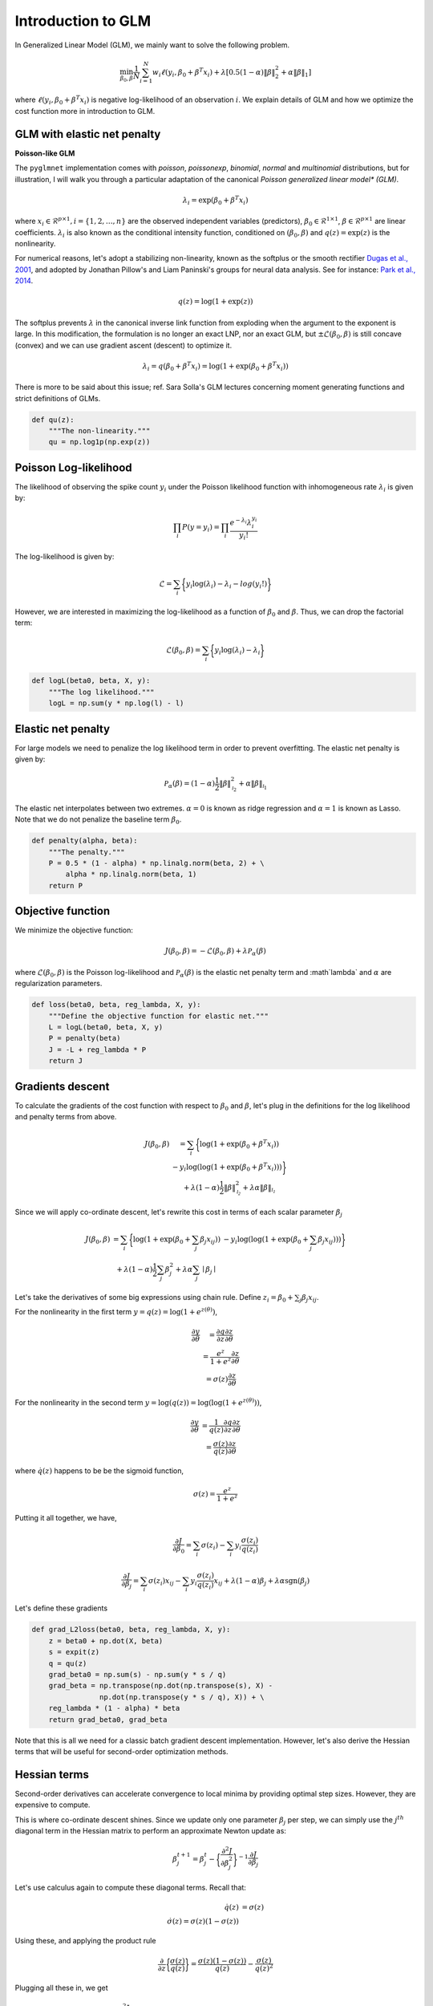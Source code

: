 ===================
Introduction to GLM
===================

In Generalized Linear Model (GLM), we mainly want to solve the following problem.

.. math::

    \min_{\beta_0, \beta} \frac{1}{N} \sum_{i = 1}^N w_i \ell (y_i, \beta_0 + \beta^T x_i)
    + \lambda [0.5(1 - \alpha)\| \beta \|_2^2 + \alpha \| \beta \|_1]

where :math:`\ell (y_i, \beta_0 + \beta^T x_i)` is negative log-likelihood of
an observation :math:`i`. We explain details of GLM and how we optimize
the cost function more in introduction to GLM.


GLM with elastic net penalty
----------------------------

**Poisson-like GLM**

The ``pyglmnet`` implementation comes with `poisson`, `poissonexp`, `binomial`,
`normal` and `multinomial` distributions, but for illustration, I will walk you
through a particular adaptation of the canonical `Poisson generalized linear model*
(GLM)`.

.. math::

    \lambda_i = \exp (\beta_0 + \beta^T x_i)

where :math:`x_i \in \mathcal{R}^{p \times 1}, i = \{1, 2, \dots, n\}` are the observed
independent variables (predictors), :math:`\beta_0 \in \mathcal{R}^{1 \times 1}`,
:math:`\beta \in \mathcal{R}^{p \times 1}` are linear coefficients.
:math:`\lambda_i` is also known as the conditional intensity function, conditioned
on :math:`(\beta_0, \beta)` and :math:`q(z) = \exp(z)` is the nonlinearity.

For numerical reasons, let's adopt a stabilizing non-linearity, known as the
softplus or the smooth rectifier `Dugas et al., 2001 <http://papers.nips.cc/paper/1920-incorporating-second-order-functional-knowledge-for-better-option-pricing.pdf>`_,
and adopted by Jonathan Pillow's and Liam Paninski's groups for neural data analysis.
See for instance: `Park et al., 2014 <http://www.nature.com/neuro/journal/v17/n10/abs/nn.3800.html>`_.

.. math::

    q(z) = \log(1 + \exp(z))

The softplus prevents :math:`\lambda` in the canonical inverse link function from
exploding when the argument to the exponent is large. In this modification,
the formulation is no longer an exact LNP, nor an exact GLM, but
:math:`\pm\mathcal{L}(\beta_0, \beta)` is still concave (convex) and we can use
gradient ascent (descent) to optimize it.

.. math::

    \lambda_i = q(\beta_0 + \beta^T x_i) = \log(1 + \exp(\beta_0 + \beta^T x_i))

There is more to be said about this issue; ref. Sara Solla's GLM lectures concerning
moment generating functions and strict definitions of GLMs.

.. code:: python

    def qu(z):
        """The non-linearity."""
        qu = np.log1p(np.exp(z))


Poisson Log-likelihood
----------------------

The likelihood of observing the spike count :math:`y_i` under the Poisson likelihood
function with inhomogeneous rate :math:`\lambda_i` is given by:

.. math::

    \prod_i P(y = y_i) = \prod_i \frac{e^{-\lambda_i} \lambda_i^{y_i}}{y_i!}

The log-likelihood is given by:

.. math::

    \mathcal{L} = \sum_i \bigg\{y_i \log(\lambda_i) - \lambda_i - log(y_i!)\bigg\}

However, we are interested in maximizing the log-likelihood as a function of
:math:`\beta_0` and :math:`\beta`. Thus, we can drop the factorial term:

.. math::

    \mathcal{L}(\beta_0, \beta) = \sum_i \bigg\{y_i \log(\lambda_i) - \lambda_i\bigg\}

.. code:: python

    def logL(beta0, beta, X, y):
        """The log likelihood."""
        logL = np.sum(y * np.log(l) - l)


Elastic net penalty
-------------------

For large models we need to penalize the log likelihood term in order to prevent overfitting.
The elastic net penalty is given by:

.. math::

    \mathcal{P}_\alpha(\beta) = (1-\alpha)\frac{1}{2} \|\beta\|^2_{\mathcal{l}_2} + \alpha\|\beta\|_{\mathcal{l}_1}

The elastic net interpolates between two extremes. :math:`\alpha = 0` is known as
ridge regression and :math:`\alpha = 1` is known as Lasso. Note that we do not
penalize the baseline term :math:`\beta_0`.

.. code:: python

    def penalty(alpha, beta):
        """The penalty."""
        P = 0.5 * (1 - alpha) * np.linalg.norm(beta, 2) + \
            alpha * np.linalg.norm(beta, 1)
        return P


Objective function
------------------

We minimize the objective function:

.. math::

    J(\beta_0, \beta) = -\mathcal{L}(\beta_0, \beta) + \lambda \mathcal{P}_\alpha(\beta)

where :math:`\mathcal{L}(\beta_0, \beta)` is the Poisson log-likelihood and
:math:`\mathcal{P}_\alpha(\beta)` is the elastic net penalty term and
:math`\lambda` and :math:`\alpha` are regularization parameters.

.. code:: python

    def loss(beta0, beta, reg_lambda, X, y):
        """Define the objective function for elastic net."""
        L = logL(beta0, beta, X, y)
        P = penalty(beta)
        J = -L + reg_lambda * P
        return J


Gradients descent
-----------------

To calculate the gradients of the cost function with respect to :math:`\beta_0` and
:math:`\beta`, let's plug in the definitions for the log likelihood and penalty terms from above.

.. math::

    \begin{eqnarray}
        J(\beta_0, \beta) &= \sum_i \bigg\{ \log(1 + \exp(\beta_0 + \beta^T x_i))\\
          & - y_i \log(\log(1 + \exp(\beta_0 + \beta^T x_i)))\bigg\}\\
          & + \lambda(1 - \alpha)\frac{1}{2} \|\beta\|^2_{\mathcal{l_2}}
          + \lambda\alpha\|\beta\|_{\mathcal{l_1}}
    \end{eqnarray}


Since we will apply co-ordinate descent, let's rewrite this cost in terms of each
scalar parameter :math:`\beta_j`

.. math::

    \begin{eqnarray}
        J(\beta_0, \beta) &= \sum_i \bigg\{ \log(1 + \exp(\beta_0 + \sum_j \beta_j x_{ij}))
        & - y_i \log(\log(1 + \exp(\beta_0 + \sum_j \beta_j x_{ij})))\bigg\}\\
        & + \lambda(1-\alpha)\frac{1}{2} \sum_j \beta_j^2 + \lambda\alpha\sum_j \mid\beta_j\mid
    \end{eqnarray}

Let's take the derivatives of some big expressions using chain rule.
Define :math:`z_i = \beta_0 + \sum_j \beta_j x_{ij}`.

For the nonlinearity in the first term :math:`y = q(z) = \log(1+e^{z(\theta)})`,

.. math::

    \begin{eqnarray}
    \frac{\partial y}{\partial \theta} &= \frac{\partial q}{\partial z}\frac{\partial z}{\partial \theta}\\
    & = \frac{e^z}{1+e^z}\frac{\partial z}{\partial \theta}\\
    & = \sigma(z)\frac{\partial z}{\partial \theta}
    \end{eqnarray}

For the nonlinearity in the second term :math:`y = \log(q(z)) = \log(\log(1+e^{z(\theta)}))`,

.. math::

    \begin{eqnarray}
    \frac{\partial y}{\partial \theta} & = \frac{1}{q(z)}\frac{\partial q}{\partial z}\frac{\partial z}{\partial \theta}\\
    & = \frac{\sigma(z)}{q(z)}\frac{\partial z}{\partial \theta}
    \end{eqnarray}

where :math:`\dot q(z)` happens to be be the sigmoid function,

.. math::

    \sigma(z) = \frac{e^z}{1+e^z}

Putting it all together, we have,

.. math::

    \frac{\partial J}{\partial \beta_0} = \sum_i \sigma(z_i) - \sum_i y_i\frac{\sigma(z_i)}{q(z_i)}

.. math::

    \frac{\partial J}{\partial \beta_j} = \sum_i \sigma(z_i) x_{ij} - \sum_i y_i \frac{\sigma(z_i)}{q(z_i)}x_{ij}
    + \lambda(1-\alpha)\beta_j + \lambda\alpha \text{sgn}(\beta_j)

Let's define these gradients

.. code:: python

    def grad_L2loss(beta0, beta, reg_lambda, X, y):
        z = beta0 + np.dot(X, beta)
        s = expit(z)
        q = qu(z)
        grad_beta0 = np.sum(s) - np.sum(y * s / q)
        grad_beta = np.transpose(np.dot(np.transpose(s), X) -
                    np.dot(np.transpose(y * s / q), X)) + \
        reg_lambda * (1 - alpha) * beta
        return grad_beta0, grad_beta


Note that this is all we need for a classic batch gradient descent implementation.
However, let's also derive the Hessian terms that will be useful for second-order
optimization methods.

Hessian terms
-------------

Second-order derivatives can accelerate convergence to local minima by providing
optimal step sizes. However, they are expensive to compute.

This is where co-ordinate descent shines. Since we update only one parameter
:math:`\beta_j` per step, we can simply use the :math:`j^{th}` diagonal term in
the Hessian matrix to perform an approximate Newton update as:

.. math::

    \beta_j^{t+1} = \beta_j^{t} - \bigg\{\frac{\partial^2 J}{\partial \beta_j^2}\bigg\}^{-1} \frac{\partial J}{\partial \beta_j}

Let's use calculus again to compute these diagonal terms. Recall that:

.. math::

    \begin{eqnarray}
    \dot q(z) & = \sigma(z)\\
    \dot\sigma(z) = \sigma(z)(1-\sigma(z))
    \end{eqnarray}

Using these, and applying the product rule

.. math::

    \frac{\partial}{\partial z}\bigg\{ \frac{\sigma(z)}{q(z)} \bigg\} = \frac{\sigma(z)(1-\sigma(z))}{q(z)} - \frac{\sigma(z)}{q(z)^2}

Plugging all these in, we get

.. math::
    \frac{\partial^2 J}{\partial \beta_0^2} = \sum_i \sigma(z_i)(1 - \sigma(z_i)) - \sum_i y_i \bigg\{ \frac{\sigma(z_i) (1 - \sigma(z_i))}{q(z_i)} - \frac{\sigma(z_i)}{q(z_i)^2} \bigg\}

.. math::

    \begin{eqnarray}
    \frac{\partial^2 J}{\partial \beta_j^2} & = \sum_i \sigma(z_i)(1 - \sigma(z_i)) x_{ij}^2 \\
    & - \sum_i y_i \bigg\{ \frac{\sigma(z_i) (1 - \sigma(z_i))}{q(z_i)} \\
    & - \frac{\sigma(z_i)}{q(z_i)^2} \bigg\}x_{ij}^2 + \lambda(1-\alpha)
    \end{eqnarray}

.. code:: python

    def hessian_loss(beta0, beta, alpha, reg_lambda, X, y):
        z = beta0 + np.dot(X, beta)
        q = qu(z)
        s = expit(z)
        grad_s = s * (1-s)
        grad_s_by_q = grad_s/q - s/(q * q)
        hess_beta0 = np.sum(grad_s) - np.sum(y * grad_s_by_q)
        hess_beta = np.transpose(np.dot(np.transpose(grad_s), X * X)
                    - np.dot(np.transpose(y * grad_s_by_q), X * X))\
                    + reg_lambda * (1-alpha)
        return hess_beta0, hess_beta


Cyclical co-ordinate descent
----------------------------


**Parameter update step**

In cylical coordinate descent with elastic net, we store an active set,
:math:`\mathcal{K}`, of parameter indices that we update. Since the :math:`\mathcal{l}_1`
terms :math:`|\beta_j|` are not differentiable at zero, we use the gradient without
the :math:`\lambda\alpha \text{sgn}(\beta_j)` term to update :math:`\beta_j`.
Let's call these gradient terms :math:`\tilde{g}_k`.

We start by initializing :math:`\mathcal{K}` to contain all parameter indices
Let's say only the :math:`k^{th}` parameter is updated at time step :math:`t`.

.. math::

    \begin{eqnarray}
        \beta_k^{t} & = \beta_k^{t-1} - (h_k^{t-1})^{-1} \tilde{g}_k^{t-1} \\
        \beta_j^{t} & = \beta_j^{t-1}, \forall j \neq k
    \end{eqnarray}


Next, we apply a soft thresholding step for :math:`k \neq 0` after every update iteration, as follows.
:math:`\beta_k^{t} = \mathcal{S}_{\lambda\alpha}(\beta_k^{t})`

where

.. math::

    S_\lambda(x) =
    \begin{cases}
    0 & \text{if} & |x| \leq \lambda\\
    \text{sgn}(x)||x|-\lambda| & \text{if} & |x| > \lambda
    \end{cases}

If :math:`\beta_k^{t}` has been zero-ed out, we remove :math:`k` from the active set.

.. math::

    \mathcal{K} = \mathcal{K} \setminus \left\{k\right\}

.. code:: python

    def prox(X, l):
        """Proximal operator."""
        return np.sign(X) * (np.abs(X) - l) * (np.abs(X) > l)

**Efficient z update**

Next, we want to update :math:`\beta_{k+1}` at the next time step :math:`t+1`.
For this we need the gradient and Hessian terms, :math:`\tilde{g}_{k+1}` and
:math`h_{k+1}`. If we update them instead of recalculating them, we can save on
a lot of multiplications and additions. This is possible because we only update
one parameter at a time. Let's calculate how to make these updates.

.. math::

    z_i^{t} = z_i^{t-1} - \beta_k^{t-1}x_{ik} + \beta_k^{t}x_{ik}

.. math::

    z_i^{t} = z_i^{t-1} - (h_k^{t-1})^{-1} \tilde{g}_k^{t-1}x_{ik}


**Gradient update**

If :math:`k = 0`,

.. math::

    \tilde{g}_{k+1}^t = \sum_i \sigma(z_i^t) - \sum_i y_i \frac{\sigma(z_i^t)}{q(z_i^t)}

If :math:`k > 0`,

.. math::

    \begin{eqnarray}
        \tilde{g}_{k+1}^t & = \sum_i \sigma(z_i^t) x_{i,k+1} - \sum_i y_i \frac{\sigma(z_i^t)}{q(z_i^t)} x_{i,k+1}
          & + \lambda(1-\alpha)\beta_{k+1}^t
    \end{eqnarray}

.. code: python

    def grad_loss_k(z, beta_k, alpha, rl, xk, y, k):
        """Gradient update for a single coordinate
        """
        q = qu(z)
        s = expit(z)
        if(k == 0):
            gk = np.sum(s) - np.sum(y*s/q)
        else:
            gk = np.sum(s*xk) - np.sum(y*s/q*xk) + rl*(1-alpha)*beta_k
        return gk

**Hessian update**

If :math:`k = 0`,

.. math::

    h_{k+1}^t & = \sum_i \sigma(z_i^t)(1 - \sigma(z_i^t)) \\
    & - \sum_i y_i \bigg\{ \frac{\sigma(z_i^t) (1 - \sigma(z_i^t))}{q(z_i^t)} - \frac{\sigma(z_i^t)}{q(z_i^t)^2} \bigg\}


If :math:`k > 0`,

.. math::

    \begin{eqnarray}
    h_{k+1}^t & = \sum_i \sigma(z_i^t)(1 - \sigma(z_i^t)) x_{i,k+1}^2 \\
    & - \sum_i y_i \bigg\{ \frac{\sigma(z_i^t) (1 - \sigma(z_i^t))}{q(z_i^t)}
    & - \frac{\sigma(z_i^t)}{q(z_i^t)^2} \bigg\}x_{i,k+1}^2 + \lambda(1-\alpha)
    \end{eqnarray}

.. code:: python

    def hess_loss_k(z, alpha, rl, xk, y, k):
        """Hessian update for a single coordinate
        """
        q = qu(z)
        s = expit(z)
        grad_s = s*(1-s)
        grad_s_by_q = grad_s/q - s/(q*q)
        if(k == 0):
            hk = np.sum(grad_s) - np.sum(y*grad_s_by_q)
        else:
            hk = np.sum(grad_s*xk*xk) - np.sum(y*grad_s_by_q*xk*xk) + rl*(1-alpha)
        return hk


Regularization paths and warm restarts
--------------------------------------

We often find the optimal regularization parameter :math:`\lambda` through cross-validation.
Thus, in practice, we fit the model several times over a range of :math:`\lambda`'s
:math:`\{ \lambda_{max} \geq \dots \geq \lambda_0\}`.

Instead of re-fitting the model each time, we can solve the problem for the
most-regularized model (:math:`\lambda_{max}`) and then initialize the subsequent
model with this solution. The path that each parameter takes through the range of
regularization parameters is known as the regularization path, and the trick of
initializing each model with the previous model's solution is known as a warm restart.

In practice, this significantly speeds up convergence.


Implementation
--------------

The optimization step is implemented in ``fit`` method in ``GLM``. We will add
pseudo code on how algorithm works soon.
